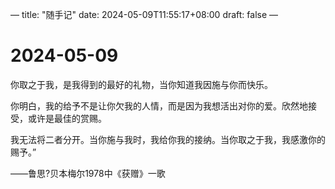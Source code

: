 ---
title: "随手记"
date: 2024-05-09T11:55:17+08:00
draft: false
---

* 2024-05-09

你取之于我，是我得到的最好的礼物，当你知道我因施与你而快乐。

你明白，我的给予不是让你欠我的人情，而是因为我想活出对你的爱。欣然地接受，或许是最佳的赏赐。

我无法将二者分开。当你施与我时，我给你我的接纳。当你取之于我，我感激你的赐予。”

——鲁思?贝本梅尔1978中《获赠》一歌

